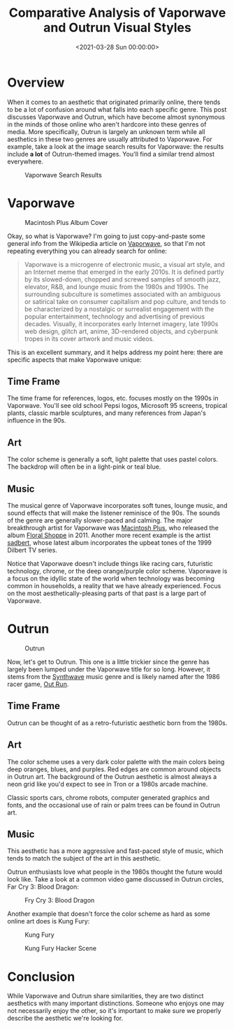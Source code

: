 #+date:        <2021-03-28 Sun 00:00:00>
#+title:       Comparative Analysis of Vaporwave and Outrun Visual Styles
#+description: Systematic examination of Vaporwave and Outrun aesthetic frameworks, focusing on graphical elements, chromatic schemes, musical associations, and period-specific cultural influences.
#+slug:        vaporwave-vs-outrun
#+filetags:    :vaporwave:outrun:retro:

* Overview

When it comes to an aesthetic that originated primarily online, there
tends to be a lot of confusion around what falls into each specific
genre. This post discusses Vaporwave and Outrun, which have become
almost synonymous in the minds of those online who aren't hardcore into
these genres of media. More specifically, Outrun is largely an unknown
term while all aesthetics in these two genres are usually attributed to
Vaporwave. For example, take a look at the image search results for
Vaporwave: the results include *a lot* of Outrun-themed images. You'll
find a similar trend almost everywhere.

#+caption: Vaporwave Search Results
[[https://img.cleberg.net/blog/20210328-vaporwave-vs-outrun/vaporwave-search-results.png]]

* Vaporwave

#+caption: Macintosh Plus Album Cover
[[https://img.cleberg.net/blog/20210328-vaporwave-vs-outrun/macintosh-plus.png]]

Okay, so what is Vaporwave? I'm going to just copy-and-paste some
general info from the Wikipedia article on
[[https://en.wikipedia.org/wiki/Vaporwave][Vaporwave]], so that I'm not
repeating everything you can already search for online:

#+begin_quote
Vaporwave is a microgenre of electronic music, a visual art style, and
an Internet meme that emerged in the early 2010s. It is defined partly
by its slowed-down, chopped and screwed samples of smooth jazz,
elevator, R&B, and lounge music from the 1980s and 1990s. The
surrounding subculture is sometimes associated with an ambiguous or
satirical take on consumer capitalism and pop culture, and tends to be
characterized by a nostalgic or surrealist engagement with the popular
entertainment, technology and advertising of previous decades. Visually,
it incorporates early Internet imagery, late 1990s web design, glitch
art, anime, 3D-rendered objects, and cyberpunk tropes in its cover
artwork and music videos.
#+end_quote

This is an excellent summary, and it helps address my point here: there
are specific aspects that make Vaporwave unique:

** Time Frame

The time frame for references, logos, etc. focuses mostly on the 1990s
in Vaporwave. You'll see old school Pepsi logos, Microsoft 95 screens,
tropical plants, classic marble sculptures, and many references from
Japan's influence in the 90s.

** Art

The color scheme is generally a soft, light palette that uses pastel
colors. The backdrop will often be in a light-pink or teal blue.

** Music

The musical genre of Vaporwave incorporates soft tunes, lounge music,
and sound effects that will make the listener reminisce of the 90s. The
sounds of the genre are generally slower-paced and calming. The major
breakthrough artist for Vaporwave was
[[https://en.wikipedia.org/wiki/Vektroid][Macintosh Plus]], who released
the album
[[https://archive.org/details/MACINTOSHPLUS-FLORALSHOPPE_complete][Floral
Shoppe]] in 2011. Another more recent example is the artist
[[https://sadbert.bandcamp.com/][sadbert]], whose latest album
incorporates the upbeat tones of the 1999 Dilbert TV series.

Notice that Vaporwave doesn't include things like racing cars,
futuristic technology, chrome, or the deep orange/purple color scheme.
Vaporwave is a focus on the idyllic state of the world when technology
was becoming common in households, a reality that we have already
experienced. Focus on the most aesthetically-pleasing parts of that past
is a large part of Vaporwave.

* Outrun

#+caption: Outrun
[[https://img.cleberg.net/blog/20210328-vaporwave-vs-outrun/outrun.png]]

Now, let's get to Outrun. This one is a little trickier since the genre
has largely been lumped under the Vaporwave title for so long. However,
it stems from the [[https://en.wikipedia.org/wiki/Synthwave][Synthwave]]
music genre and is likely named after the 1986 racer game,
[[https://en.wikipedia.org/wiki/Out_Run][Out Run]].

** Time Frame

Outrun can be thought of as a retro-futuristic aesthetic born from the
1980s.

** Art

The color scheme uses a very dark color palette with the main colors
being deep oranges, blues, and purples. Red edges are common around
objects in Outrun art. The background of the Outrun aesthetic is almost
always a neon grid like you'd expect to see in Tron or a 1980s arcade
machine.

Classic sports cars, chrome robots, computer generated graphics and
fonts, and the occasional use of rain or palm trees can be found in
Outrun art.

** Music

This aesthetic has a more aggressive and fast-paced style of music,
which tends to match the subject of the art in this aesthetic.

Outrun enthusiasts love what people in the 1980s thought the future
would look like. Take a look at a common video game discussed in Outrun
circles, Far Cry 3: Blood Dragon:

#+caption: Fry Cry 3: Blood Dragon
[[https://img.cleberg.net/blog/20210328-vaporwave-vs-outrun/far-cry.png]]

Another example that doesn't force the color scheme as hard as some
online art does is Kung Fury:

#+caption: Kung Fury
[[https://img.cleberg.net/blog/20210328-vaporwave-vs-outrun/kung-fury.png]]

#+caption: Kung Fury Hacker Scene
[[https://img.cleberg.net/blog/20210328-vaporwave-vs-outrun/kung-fury-hacker.png]]

* Conclusion

While Vaporwave and Outrun share similarities, they are two distinct
aesthetics with many important distinctions. Someone who enjoys one may
not necessarily enjoy the other, so it's important to make sure we
properly describe the aesthetic we're looking for.
